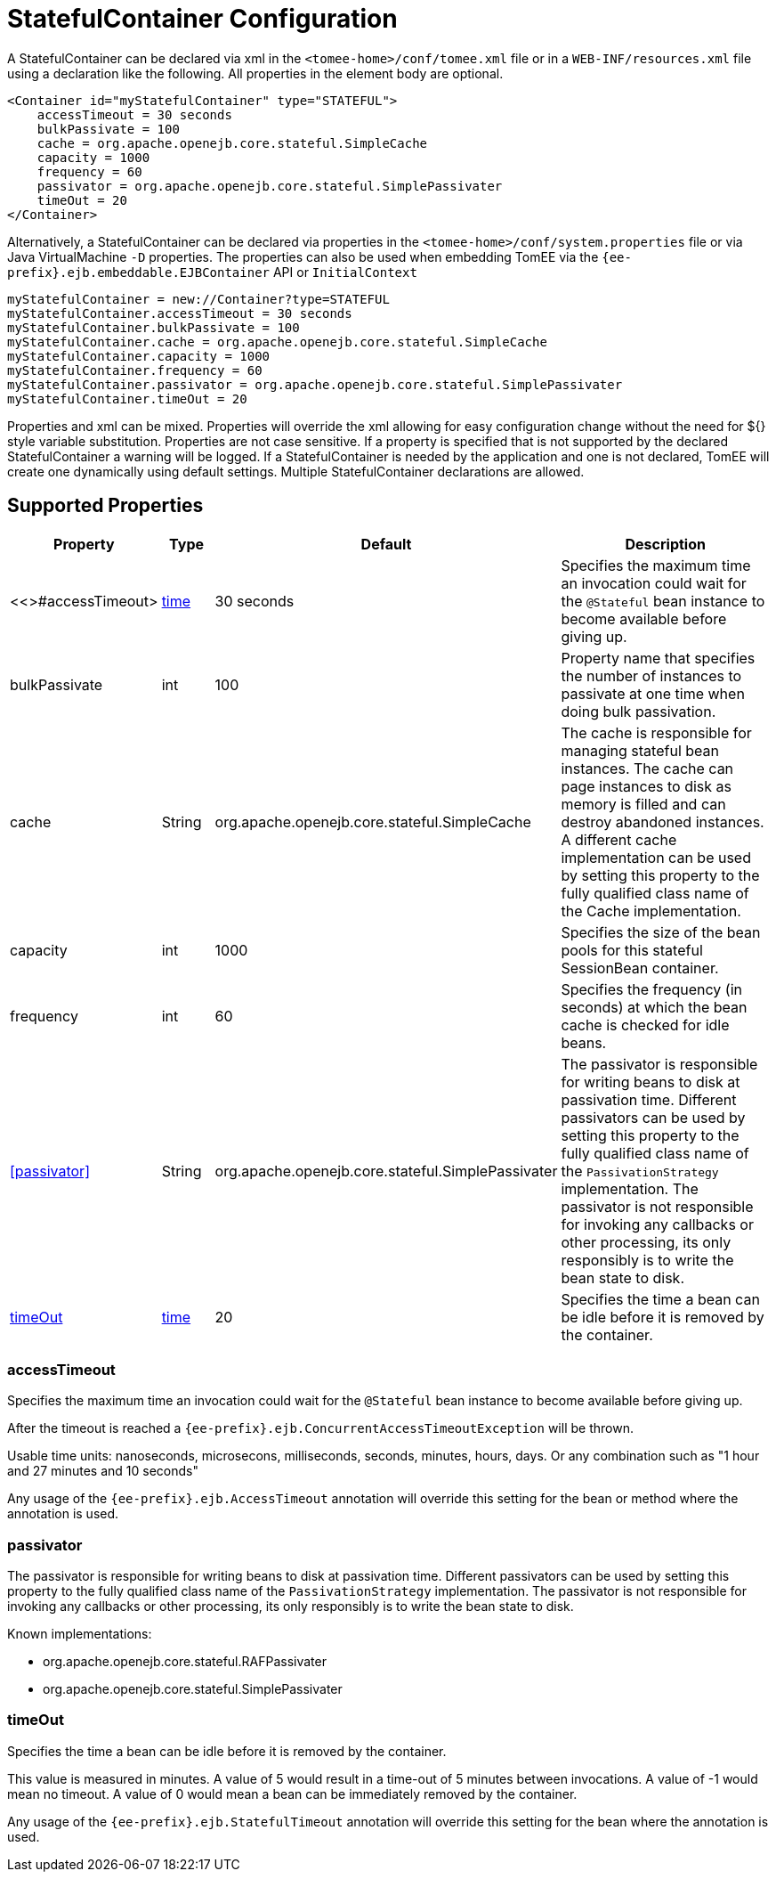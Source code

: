 = StatefulContainer Configuration
:index-group: Unrevised
:jbake-date: 2018-12-05
:jbake-type: page
:jbake-status: published
:supported-properties-table-layout: cols="2,1,3,5",options="header"

A StatefulContainer can be declared via xml in the `<tomee-home>/conf/tomee.xml` file or in a `WEB-INF/resources.xml` file using a declaration like the following.
All properties in the element body are optional.

[source,xml]
----
<Container id="myStatefulContainer" type="STATEFUL">
    accessTimeout = 30 seconds
    bulkPassivate = 100
    cache = org.apache.openejb.core.stateful.SimpleCache
    capacity = 1000
    frequency = 60
    passivator = org.apache.openejb.core.stateful.SimplePassivater
    timeOut = 20
</Container>
----

Alternatively, a StatefulContainer can be declared via properties in the `<tomee-home>/conf/system.properties` file or via Java VirtualMachine `-D` properties.
The properties can also be used when embedding TomEE via the `{ee-prefix}.ejb.embeddable.EJBContainer` API or `InitialContext`

[source,properties]
----
myStatefulContainer = new://Container?type=STATEFUL
myStatefulContainer.accessTimeout = 30 seconds
myStatefulContainer.bulkPassivate = 100
myStatefulContainer.cache = org.apache.openejb.core.stateful.SimpleCache
myStatefulContainer.capacity = 1000
myStatefulContainer.frequency = 60
myStatefulContainer.passivator = org.apache.openejb.core.stateful.SimplePassivater
myStatefulContainer.timeOut = 20
----

Properties and xml can be mixed.
Properties will override the xml allowing for easy configuration change without the need for ${} style variable substitution.
Properties are not case sensitive.
If a property is specified that is not supported by the declared StatefulContainer a warning will be logged.
If a StatefulContainer is needed by the application and one is not declared, TomEE will create one dynamically using default settings.
Multiple StatefulContainer declarations are allowed.

== Supported Properties

[{supported-properties-table-layout}]
|===

|Property

|Type

|Default

|Description


|<<>#accessTimeout>

|xref:configuring-durations.adoc[time]

|30 seconds

|Specifies the maximum time an invocation could wait for the `@Stateful` bean instance to become available before giving up.


|bulkPassivate

|int

|100

|Property name that specifies the number of instances to passivate at one time when doing bulk passivation.


|cache

|String

|org.apache.openejb.core.stateful.SimpleCache

|The cache is responsible for managing stateful bean instances.
The cache can page instances to disk as memory is filled and can destroy abandoned instances.
A different cache implementation can be used by setting this property to the fully qualified class name of the Cache implementation.


|capacity

|int

|1000

|Specifies the size of the bean pools for this stateful SessionBean container.


|frequency

|int

|60

|Specifies the frequency (in seconds) at which the bean cache is checked for idle beans.


|<<passivator>>

|String

|org.apache.openejb.core.stateful.SimplePassivater

|The passivator is responsible for writing beans to disk at passivation time.
Different passivators can be used by setting this property to the fully qualified class name of the `PassivationStrategy` implementation.
The passivator is not responsible for invoking any callbacks or other processing, its only responsibly is to write the bean state to disk.


|<<timeOut>>

|xref:configuring-durations.adoc[time]

|20

|Specifies the time a bean can be idle before it is removed by the container.
|===




=== accessTimeout

Specifies the maximum time an invocation could wait for the `@Stateful` bean instance to become available before giving up.

After the timeout is reached a `{ee-prefix}.ejb.ConcurrentAccessTimeoutException` will be thrown.

Usable time units: nanoseconds, microsecons, milliseconds, seconds, minutes, hours, days.
Or any combination such as "1 hour and 27 minutes and 10 seconds"

Any usage of the `{ee-prefix}.ejb.AccessTimeout` annotation will override this setting for the bean or method where the annotation is used.

=== passivator

The passivator is responsible for writing beans to disk at passivation time.
Different passivators can be used by setting this property to the fully qualified class name of the `PassivationStrategy` implementation.
The passivator is not responsible for invoking any callbacks or other processing, its only responsibly is to write the bean state to disk.

Known implementations:

* org.apache.openejb.core.stateful.RAFPassivater
* org.apache.openejb.core.stateful.SimplePassivater

=== timeOut

Specifies the time a bean can be idle before it is removed by the container.

This value is measured in minutes.
A value of 5 would result in a time-out of 5 minutes between invocations.
A value of -1 would mean no timeout.
A value of 0 would mean a bean can be immediately removed by the container.

Any usage of the `{ee-prefix}.ejb.StatefulTimeout` annotation will override this setting for the bean where the annotation is used.
